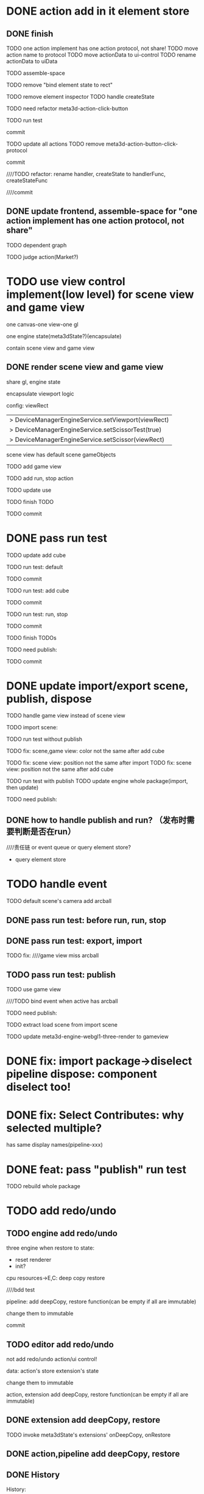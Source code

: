 * DONE action add in it element store

** DONE finish

TODO one action implement has one action protocol, not share!
  TODO move action name to protocol
  TODO move actionData to ui-control
    TODO rename actionData to uiData



TODO assemble-space

  # TODO need update bind element state to rect
  TODO remove "bind element state to rect"

  # TODO element inspector: show created element states, can't edit
  TODO remove element inspector
  TODO handle createState


TODO need refactor meta3d-action-click-button





TODO run test


commit



TODO update all actions
TODO remove meta3d-action-button-click-protocol


commit


////TODO refactor: rename handler, createState to handlerFunc, createStateFunc


////commit




** DONE update frontend, assemble-space for "one action implement has one action protocol, not share"

TODO dependent graph

TODO judge action(Market?)



* TODO use view control implement(low level) for scene view and game view


one canvas-one view-one gl


one engine state(meta3dState?)(encapsulate)



contain scene view and game view




# ** TODO add meshrenderer component


# has isRender


# ** TODO update PrepareRenderDataJob



** DONE render scene view and game view


share gl, engine state



encapsulate viewport logic



config:
viewRect


  |> DeviceManagerEngineService.setViewport(viewRect)
  |> DeviceManagerEngineService.setScissorTest(true)
  |> DeviceManagerEngineService.setScissor(viewRect)





scene view has default scene gameObjects



TODO add game view

TODO add run, stop action

TODO update use

TODO finish TODO

TODO commit


* DONE pass run test

TODO update add cube



TODO run test: default

  # game view not show

  # scene view active error
  # no arcball event

    # split pipeline three, camera, transform


TODO commit


TODO run test: add cube

  # game view not add
  #   fix meta3dState?

TODO commit


TODO run test: run, stop

    # loop gameview when stop


TODO commit


TODO finish TODOs



TODO need publish:
# meta3d-scenegraph-converter-three, gameview
# meta3d-engine-basic, gameview
# meta3d-engine-scene, gameview
# pipeline-camera
# meta3d-editor-webgl1-three-run-engine-gameview+protocol
# meta3d-editor-webgl1-three-run-engine+protocol
# add-cube
# run,stop
# use-editor



TODO commit


# * TODO fix: meta3dState

# TODO use-editor/empty: main loop should get/set meta3dState?
# TODO run action: loop should get/set meta3dState?



# * TODO refactor: extract pipeline-editor-view-utils


* DONE update import/export scene, publish, dispose

TODO handle game view instead of scene view

TODO import scene:


TODO run test without publish


TODO fix: scene,game view: color not the same after add cube


# TODO fix: scene,game view: color not the same after import
TODO fix: scene view: position not the same after import
  TODO fix: scene view: position not the same after add cube


TODO run test with publish
  TODO update engine whole package(import, then update)



TODO need publish:
# action-import-scene
# game-view1
# scene-view1
# add-cube


** DONE how to handle publish and run? （发布时需要判断是否在run）
////责任链 or event queue or query element store?


- query element store





* TODO handle event

TODO default scene's camera add arcball

# run action:
# bind arcball event

# stop action:
# unbind arcball event



# game view1 add update arcball job

# import

# whole-gameview service handle event

# commit


# TODO need publish:
# meta3d-pipeline-editor-event
# meta3d-pipeline-editor-webgl1-game-view1

** DONE pass run test: before run, run, stop


# TODO fix:
# scene, game view has the same arcball
# scene view not bind event




** DONE pass run test: export, import

TODO fix:
////game view miss arcball


** TODO pass run test: publish

TODO use game view

////TODO bind event when active has arcball


# TODO load scene


TODO need publish:
# meta3d-pipeline-editor-event
# meta3d-pipeline-editor-webgl1-game-view1, scene
# run, stop
# publish
# import
# engine-whole
# engine-scene, gameview
# meta3d-editor-webgl1-three-engine-whole-gameview
# meta3d-editor-engine-webgl1-three-render-gameview



# TODO split pipeline to gameview
#   update extension's dependent

TODO extract load scene from import scene

TODO update meta3d-engine-webgl1-three-render to gameview



* DONE fix: import package->diselect pipeline dispose: component diselect too!



* DONE fix: Select Contributes: why selected multiple?

has same display names(pipeline-xxx)






* DONE feat: pass "publish" run test

TODO rebuild whole package



# ** TODO refactor duplicate  ArcballCameraControllerEventForXxxViewUtils


# ** TODO handle scene view, game view event


# refer to wonder-editor code


# add event target



# dependent on scene view event, game view event(has independent state)?




# * TODO run test: add scene view, game view based to show a cube + arcball camera






# * TODO add two buttons, to add a cube gameObject and add a arcball camera controller gameObject



# * TODO add run button to run game view



# * TODO refactor: extract 3D View custom control(low level)







# * TODO scene view: add grid

# * TODO scene view: camera, direction light show image



* TODO add redo/undo

** TODO engine add redo/undo

three engine when restore to state:
- reset renderer
- init?

cpu resources->E,C:
deep copy
restore

# TODO component

# TODO gameObject

# TODO update engine-core
  ////bdd test

# commit





pipeline:
add deepCopy, restore function(can be empty if all are immutable)

change them to immutable



commit


** TODO editor add redo/undo
not add redo/undo action/ui control!


data:
action's store
extension's state

change them to immutable


action, extension add deepCopy, restore function(can be empty if all are immutable)



** DONE extension add deepCopy, restore


# ** TODO feat(default): meta3d: add restore, deepCopy
TODO invoke meta3dState's extensions' onDeepCopy, onRestore




** DONE action,pipeline add deepCopy, restore

# TODO update UIManager

# TODO fix engine-core

# TODO update PipelineManager

# TODO add bdd test



** DONE History

History:
# engineCoreStateStack
meta3dStateStack(only this?)

invoke meta3dState's extensions, actions' deepCopy, restore func!


engine core extension's deepCopy, restore should handle E,C data!




** DONE fix: when stop, should restore to the state before run



** DONE scene graph(+game view)


gpu resources->three:
dispose all to create new ones

////new perspectiveCamera, scene






** DONE change extension,action,pipeline's data to immutable

run->loopHandles



** DONE run test

fix:
# add cube after run
not refresh
# restore disappear
dispose
  d->r->a->s
    add error in gameview
  ////fix: judge is disposed





////TODO shouldn't recreate programs!

////TODO shouldn't recreate vbos!


TODO need publsh:
engine-core,gameview
meta3d-action-stop
pipeline-dispose, gameview
scenegraph, gameview




* TODO refactor: utils not dependent protocols for scene view(e.g. engine-core-protocol, engine-whole-protocol)

use generic


* TODO refactor: remove loadScene



* TODO refactor: rename pipelineContribute->xxxFunc to xxx



* TODO refactor: rename for scene view(e.g. meta3d-engine-core-sceneview)